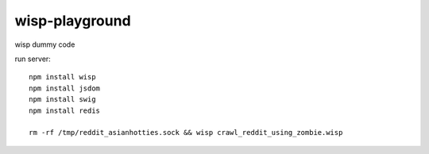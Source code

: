 wisp-playground
===============

wisp dummy code

run server::

    npm install wisp
    npm install jsdom
    npm install swig
    npm install redis

    rm -rf /tmp/reddit_asianhotties.sock && wisp crawl_reddit_using_zombie.wisp
